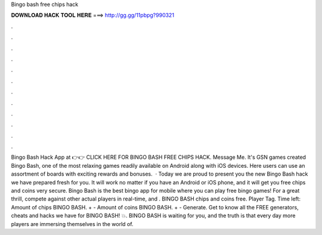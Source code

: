 Bingo bash free chips hack

𝐃𝐎𝐖𝐍𝐋𝐎𝐀𝐃 𝐇𝐀𝐂𝐊 𝐓𝐎𝐎𝐋 𝐇𝐄𝐑𝐄 ===> http://gg.gg/11pbpg?990321

.

.

.

.

.

.

.

.

.

.

.

.

Bingo Bash Hack App at 👉👉 CLICK HERE FOR BINGO BASH FREE CHIPS HACK. Message Me. It's GSN games created Bingo Bash, one of the most relaxing games readily available on Android along with iOS devices. Here users can use an assortment of boards with exciting rewards and bonuses.  · Today we are proud to present you the new Bingo Bash hack we have prepared fresh for you. It will work no matter if you have an Android or iOS phone, and it will get you free chips and coins very secure. Bingo Bash is the best bingo app for mobile where you can play free bingo games! For a great thrill, compete against other actual players in real-time, and . BINGO BASH chips and coins free. Player Tag. Time left: Amount of chips BINGO BASH. + - Amount of coins BINGO BASH. + - Generate. Get to know all the FREE generators, cheats and hacks we have for BINGO BASH! 💥. BINGO BASH is waiting for you, and the truth is that every day more players are immersing themselves in the world of.